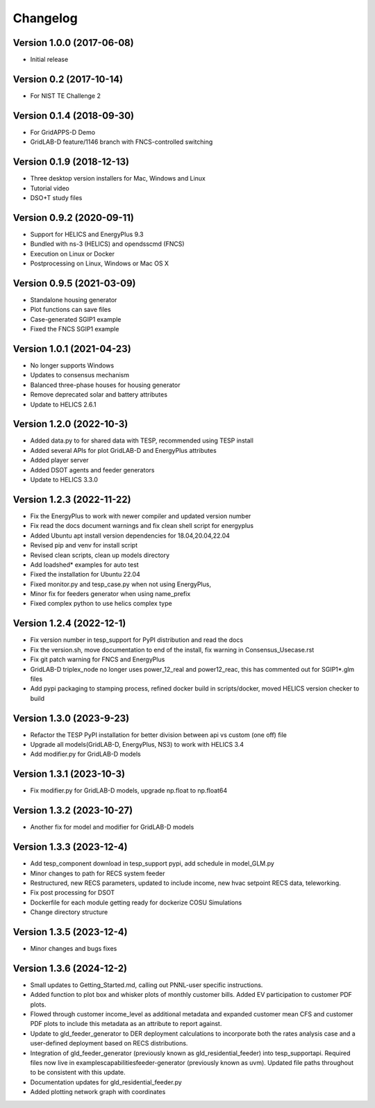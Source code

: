 Changelog
=========

Version 1.0.0 (2017-06-08)
--------------------------
* Initial release

Version 0.2 (2017-10-14)
------------------------
* For NIST TE Challenge 2

Version 0.1.4 (2018-09-30)
--------------------------
* For GridAPPS-D Demo
* GridLAB-D feature/1146 branch with FNCS-controlled switching

Version 0.1.9 (2018-12-13)
--------------------------
* Three desktop version installers for Mac, Windows and Linux
* Tutorial video
* DSO+T study files

Version 0.9.2 (2020-09-11)
--------------------------
* Support for HELICS and EnergyPlus 9.3
* Bundled with ns-3 (HELICS) and opendsscmd (FNCS)
* Execution on Linux or Docker
* Postprocessing on Linux, Windows or Mac OS X

Version 0.9.5 (2021-03-09)
--------------------------
* Standalone housing generator
* Plot functions can save files
* Case-generated SGIP1 example
* Fixed the FNCS SGIP1 example

Version 1.0.1 (2021-04-23)
--------------------------
* No longer supports Windows
* Updates to consensus mechanism
* Balanced three-phase houses for housing generator
* Remove deprecated solar and battery attributes
* Update to HELICS 2.6.1

Version 1.2.0 (2022-10-3)
--------------------------
* Added data.py to for shared data with TESP, recommended using TESP install
* Added several APIs for plot GridLAB-D and EnergyPlus attributes
* Added player server
* Added DSOT agents and feeder generators
* Update to HELICS 3.3.0

Version 1.2.3 (2022-11-22)
--------------------------
* Fix the EnergyPlus to work with newer compiler and updated version number
* Fix read the docs document warnings and fix clean shell script for energyplus
* Added Ubuntu apt install version dependencies for 18.04,20.04,22.04
* Revised pip and venv for install script
* Revised clean scripts, clean up models directory
* Add loadshed* examples for auto test
* Fixed the installation for Ubuntu 22.04
* Fixed monitor.py and tesp_case.py when not using EnergyPlus,
* Minor fix for feeders generator when using name_prefix
* Fixed complex python to use helics complex type

Version 1.2.4 (2022-12-1)
--------------------------
* Fix version number in tesp_support for PyPI distribution and read the docs
* Fix the version.sh, move documentation to end of the install, fix warning in Consensus_Usecase.rst
* Fix git patch warning for FNCS and EnergyPlus
* GridLAB-D triplex_node no longer uses power_12_real and power12_reac, this has commented out for SGIP1*.glm files
* Add pypi packaging to stamping process, refined docker build in scripts/docker, moved HELICS version checker to build

Version 1.3.0 (2023-9-23)
--------------------------
* Refactor the TESP PyPI installation for better division between api vs custom (one off) file
* Upgrade all models(GridLAB-D, EnergyPlus, NS3) to work with HELICS 3.4
* Add modifier.py for GridLAB-D models

Version 1.3.1 (2023-10-3)
--------------------------
* Fix modifier.py for GridLAB-D models, upgrade np.float to np.float64

Version 1.3.2 (2023-10-27)
--------------------------
* Another fix for model and modifier for GridLAB-D models

Version 1.3.3 (2023-12-4)
--------------------------
* Add tesp_component download in tesp_support pypi, add schedule in model_GLM.py
* Minor changes to path for RECS system feeder
* Restructured, new RECS parameters, updated to include income, new hvac setpoint RECS data, teleworking.
* Fix post processing for DSOT
* Dockerfile for each module getting ready for dockerize COSU Simulations
* Change directory structure

Version 1.3.5 (2023-12-4)
--------------------------
* Minor changes and bugs fixes

Version 1.3.6 (2024-12-2)
--------------------------
* Small updates to Getting_Started.md, calling out PNNL-user specific instructions.
* Added function to plot box and whisker plots of monthly customer bills.  Added EV participation to customer PDF plots.
* Flowed through customer income_level as additional metadata and expanded customer mean CFS and customer PDF plots to include this metadata as an attribute to report against.
* Update to gld_feeder_generator to DER deployment calculations to incorporate both the rates analysis case and a user-defined deployment based on RECS distributions.
* Integration of gld_feeder_generator (previously known as gld_residential_feeder) into tesp_support\api. Required files now live in examples\capabilities\feeder-generator (previously known as uvm). Updated file paths throughout to be consistent with this update.
* Documentation updates for gld_residential_feeder.py
* Added plotting network graph with coordinates
